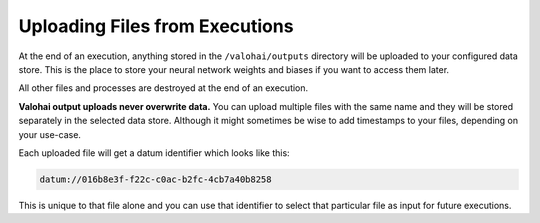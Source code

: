 .. meta::
    :description: If you want to save results from an execution, store your files in /valohai/outputs and they are automatically uploaded.

Uploading Files from Executions
===============================

At the end of an execution, anything stored in the ``/valohai/outputs`` directory will be uploaded
to your configured data store. This is the place to store your neural network weights and biases
if you want to access them later.

All other files and processes are destroyed at the end of an execution.

**Valohai output uploads never overwrite data.**
You can upload multiple files with the same name and they will be stored separately in the selected data store.
Although it might sometimes be wise to add timestamps to your files, depending on your use-case.

Each uploaded file will get a datum identifier which looks like this:

.. code::

    datum://016b8e3f-f22c-c0ac-b2fc-4cb7a40b8258

This is unique to that file alone and you can use that identifier to select that particular file as input
for future executions.

.. thumbnail:: /datum-url-button.jpg
   :alt: Where to find datum URL with identifier.

    You can use datum URLs to download specific files.
